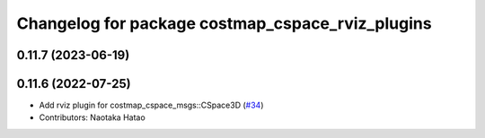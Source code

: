 ^^^^^^^^^^^^^^^^^^^^^^^^^^^^^^^^^^^^^^^^^^^^^^^^^
Changelog for package costmap_cspace_rviz_plugins
^^^^^^^^^^^^^^^^^^^^^^^^^^^^^^^^^^^^^^^^^^^^^^^^^

0.11.7 (2023-06-19)
-------------------

0.11.6 (2022-07-25)
-------------------
* Add rviz plugin for costmap_cspace_msgs::CSpace3D (`#34 <https://github.com/at-wat/neonavigation_rviz_plugins/issues/34>`_)
* Contributors: Naotaka Hatao

